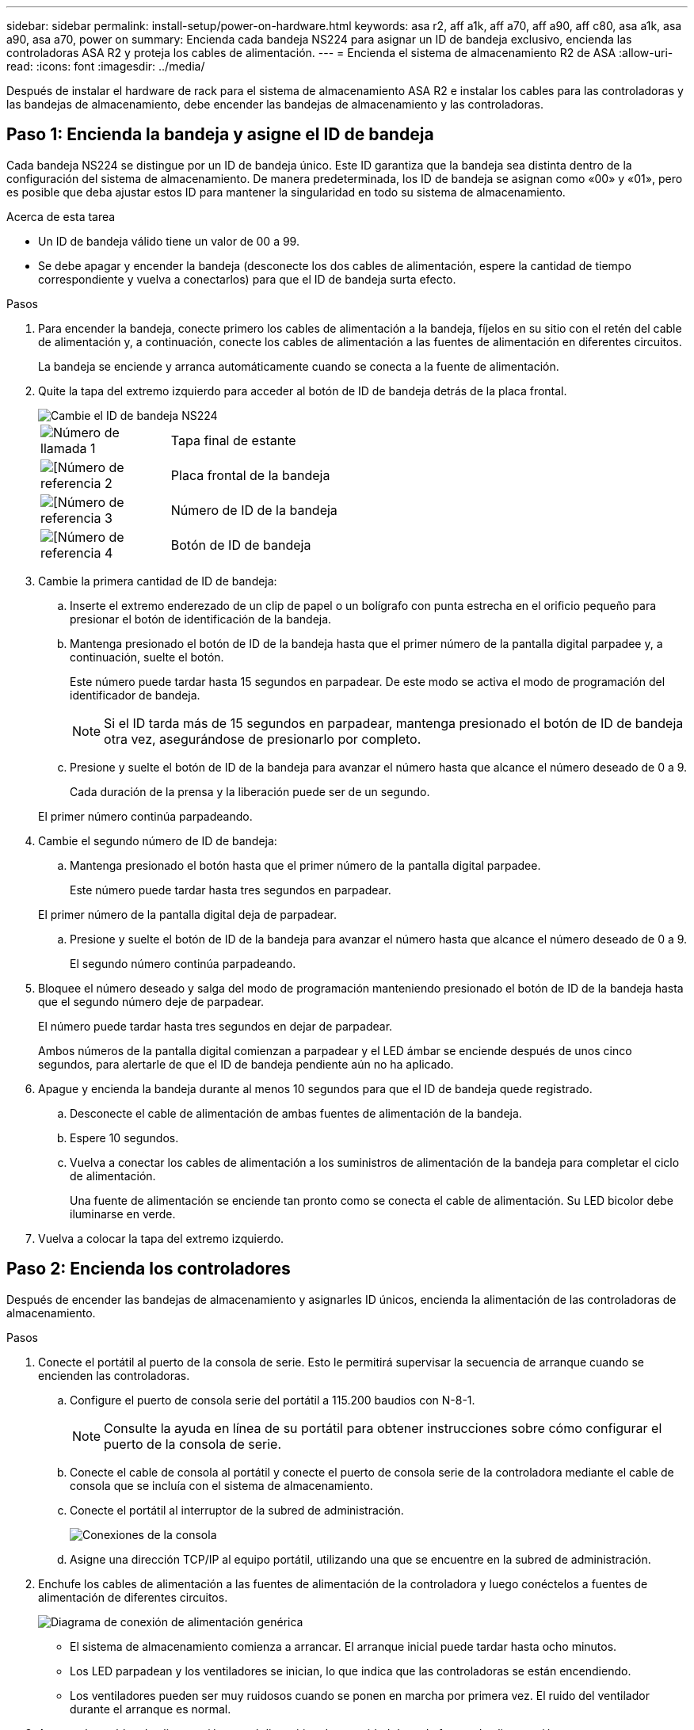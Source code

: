 ---
sidebar: sidebar 
permalink: install-setup/power-on-hardware.html 
keywords: asa r2, aff a1k, aff a70, aff a90, aff c80, asa a1k, asa a90, asa a70, power on 
summary: Encienda cada bandeja NS224 para asignar un ID de bandeja exclusivo, encienda las controladoras ASA R2 y proteja los cables de alimentación. 
---
= Encienda el sistema de almacenamiento R2 de ASA
:allow-uri-read: 
:icons: font
:imagesdir: ../media/


[role="lead"]
Después de instalar el hardware de rack para el sistema de almacenamiento ASA R2 e instalar los cables para las controladoras y las bandejas de almacenamiento, debe encender las bandejas de almacenamiento y las controladoras.



== Paso 1: Encienda la bandeja y asigne el ID de bandeja

Cada bandeja NS224 se distingue por un ID de bandeja único. Este ID garantiza que la bandeja sea distinta dentro de la configuración del sistema de almacenamiento. De manera predeterminada, los ID de bandeja se asignan como «00» y «01», pero es posible que deba ajustar estos ID para mantener la singularidad en todo su sistema de almacenamiento.

.Acerca de esta tarea
* Un ID de bandeja válido tiene un valor de 00 a 99.
* Se debe apagar y encender la bandeja (desconecte los dos cables de alimentación, espere la cantidad de tiempo correspondiente y vuelva a conectarlos) para que el ID de bandeja surta efecto.


.Pasos
. Para encender la bandeja, conecte primero los cables de alimentación a la bandeja, fíjelos en su sitio con el retén del cable de alimentación y, a continuación, conecte los cables de alimentación a las fuentes de alimentación en diferentes circuitos.
+
La bandeja se enciende y arranca automáticamente cuando se conecta a la fuente de alimentación.

. Quite la tapa del extremo izquierdo para acceder al botón de ID de bandeja detrás de la placa frontal.
+
image::../media/drw_a900_oie_change_ns224_shelf_id_ieops-836.svg[Cambie el ID de bandeja NS224]

+
[cols="20%,80%"]
|===


 a| 
image::../media/legend_icon_01.svg[Número de llamada 1]
 a| 
Tapa final de estante



 a| 
image::../media/legend_icon_02.svg[[Número de referencia 2]
 a| 
Placa frontal de la bandeja



 a| 
image::../media/legend_icon_03.svg[[Número de referencia 3]
 a| 
Número de ID de la bandeja



 a| 
image::../media/legend_icon_04.svg[[Número de referencia 4]
 a| 
Botón de ID de bandeja

|===
. Cambie la primera cantidad de ID de bandeja:
+
.. Inserte el extremo enderezado de un clip de papel o un bolígrafo con punta estrecha en el orificio pequeño para presionar el botón de identificación de la bandeja.
.. Mantenga presionado el botón de ID de la bandeja hasta que el primer número de la pantalla digital parpadee y, a continuación, suelte el botón.
+
Este número puede tardar hasta 15 segundos en parpadear. De este modo se activa el modo de programación del identificador de bandeja.

+

NOTE: Si el ID tarda más de 15 segundos en parpadear, mantenga presionado el botón de ID de bandeja otra vez, asegurándose de presionarlo por completo.

.. Presione y suelte el botón de ID de la bandeja para avanzar el número hasta que alcance el número deseado de 0 a 9.
+
Cada duración de la prensa y la liberación puede ser de un segundo.

+
El primer número continúa parpadeando.



. Cambie el segundo número de ID de bandeja:
+
.. Mantenga presionado el botón hasta que el primer número de la pantalla digital parpadee.
+
Este número puede tardar hasta tres segundos en parpadear.

+
El primer número de la pantalla digital deja de parpadear.

.. Presione y suelte el botón de ID de la bandeja para avanzar el número hasta que alcance el número deseado de 0 a 9.
+
El segundo número continúa parpadeando.



. Bloquee el número deseado y salga del modo de programación manteniendo presionado el botón de ID de la bandeja hasta que el segundo número deje de parpadear.
+
El número puede tardar hasta tres segundos en dejar de parpadear.

+
Ambos números de la pantalla digital comienzan a parpadear y el LED ámbar se enciende después de unos cinco segundos, para alertarle de que el ID de bandeja pendiente aún no ha aplicado.

. Apague y encienda la bandeja durante al menos 10 segundos para que el ID de bandeja quede registrado.
+
.. Desconecte el cable de alimentación de ambas fuentes de alimentación de la bandeja.
.. Espere 10 segundos.
.. Vuelva a conectar los cables de alimentación a los suministros de alimentación de la bandeja para completar el ciclo de alimentación.
+
Una fuente de alimentación se enciende tan pronto como se conecta el cable de alimentación. Su LED bicolor debe iluminarse en verde.



. Vuelva a colocar la tapa del extremo izquierdo.




== Paso 2: Encienda los controladores

Después de encender las bandejas de almacenamiento y asignarles ID únicos, encienda la alimentación de las controladoras de almacenamiento.

.Pasos
. Conecte el portátil al puerto de la consola de serie. Esto le permitirá supervisar la secuencia de arranque cuando se encienden las controladoras.
+
.. Configure el puerto de consola serie del portátil a 115.200 baudios con N-8-1.
+

NOTE: Consulte la ayuda en línea de su portátil para obtener instrucciones sobre cómo configurar el puerto de la consola de serie.

.. Conecte el cable de consola al portátil y conecte el puerto de consola serie de la controladora mediante el cable de consola que se incluía con el sistema de almacenamiento.
.. Conecte el portátil al interruptor de la subred de administración.
+
image::../media/drw_a1k_70-90_console_connection_ieops-1702.svg[Conexiones de la consola]

.. Asigne una dirección TCP/IP al equipo portátil, utilizando una que se encuentre en la subred de administración.


. Enchufe los cables de alimentación a las fuentes de alimentación de la controladora y luego conéctelos a fuentes de alimentación de diferentes circuitos.
+
image::../media/drw_affa1k_power_source_icon_ieops-1700.svg[Diagrama de conexión de alimentación genérica]

+
** El sistema de almacenamiento comienza a arrancar. El arranque inicial puede tardar hasta ocho minutos.
** Los LED parpadean y los ventiladores se inician, lo que indica que las controladoras se están encendiendo.
** Los ventiladores pueden ser muy ruidosos cuando se ponen en marcha por primera vez. El ruido del ventilador durante el arranque es normal.


. Asegure los cables de alimentación con el dispositivo de seguridad de cada fuente de alimentación.


.El futuro
Después de encender su sistema de almacenamiento ASA R2,link:initialize-ontap-cluster.html["Configure un clúster R2 de ONTAP ASA"]

